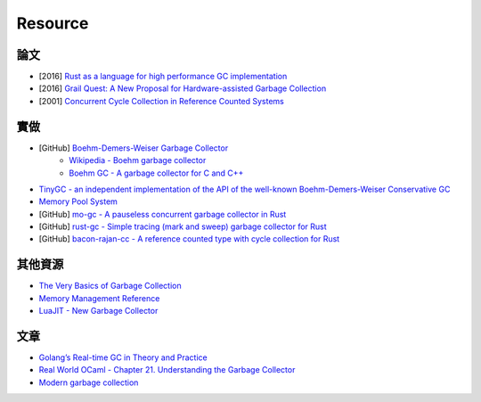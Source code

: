 ========================================
Resource
========================================


論文
========================================

* [2016] `Rust as a language for high performance GC implementation <https://ts.data61.csiro.au/publications/nictaabstracts/Lin_BHN_16.abstract.pml>`_
* [2016] `Grail Quest: A New Proposal for Hardware-assisted Garbage Collection <https://people.eecs.berkeley.edu/~maas/papers/maas-asbd16-hwgc.pdf>`_
* [2001] `Concurrent Cycle Collection in Reference Counted Systems <http://researcher.watson.ibm.com/researcher/files/us-bacon/Bacon01Concurrent.pdf>`_



實做
========================================

* [GitHub] `Boehm-Demers-Weiser Garbage Collector <https://github.com/ivmai/bdwgc>`_
    - `Wikipedia - Boehm garbage collector <https://en.wikipedia.org/wiki/Boehm_garbage_collector>`_
    - `Boehm GC - A garbage collector for C and C++ <http://www.hboehm.info/gc/>`_
* `TinyGC - an independent implementation of the API of the well-known Boehm-Demers-Weiser Conservative GC <http://tinygc.sourceforge.net/>`_
* `Memory Pool System <http://www.ravenbrook.com/project/mps/>`_
* [GitHub] `mo-gc - A pauseless concurrent garbage collector in Rust <https://github.com/pliniker/mo-gc>`_
* [GitHub] `rust-gc - Simple tracing (mark and sweep) garbage collector for Rust <https://github.com/manishearth/rust-gc>`_
* [GitHub] `bacon-rajan-cc - A reference counted type with cycle collection for Rust <https://github.com/fitzgen/bacon-rajan-cc>`_



其他資源
========================================

* `The Very Basics of Garbage Collection <http://basen.oru.se/kurser/koi/2008-2009-p1/texter/gc/index.html>`_
* `Memory Management Reference <http://www.memorymanagement.org/>`_
* `LuaJIT - New Garbage Collector <http://wiki.luajit.org/New-Garbage-Collector>`_



文章
========================================

* `Golang’s Real-time GC in Theory and Practice <https://blog.pusher.com/golangs-real-time-gc-in-theory-and-practice/>`_
* `Real World OCaml - Chapter 21. Understanding the Garbage Collector <https://realworldocaml.org/v1/en/html/understanding-the-garbage-collector.html>`_
* `Modern garbage collection <https://medium.com/@octskyward/modern-garbage-collection-911ef4f8bd8e>`_
